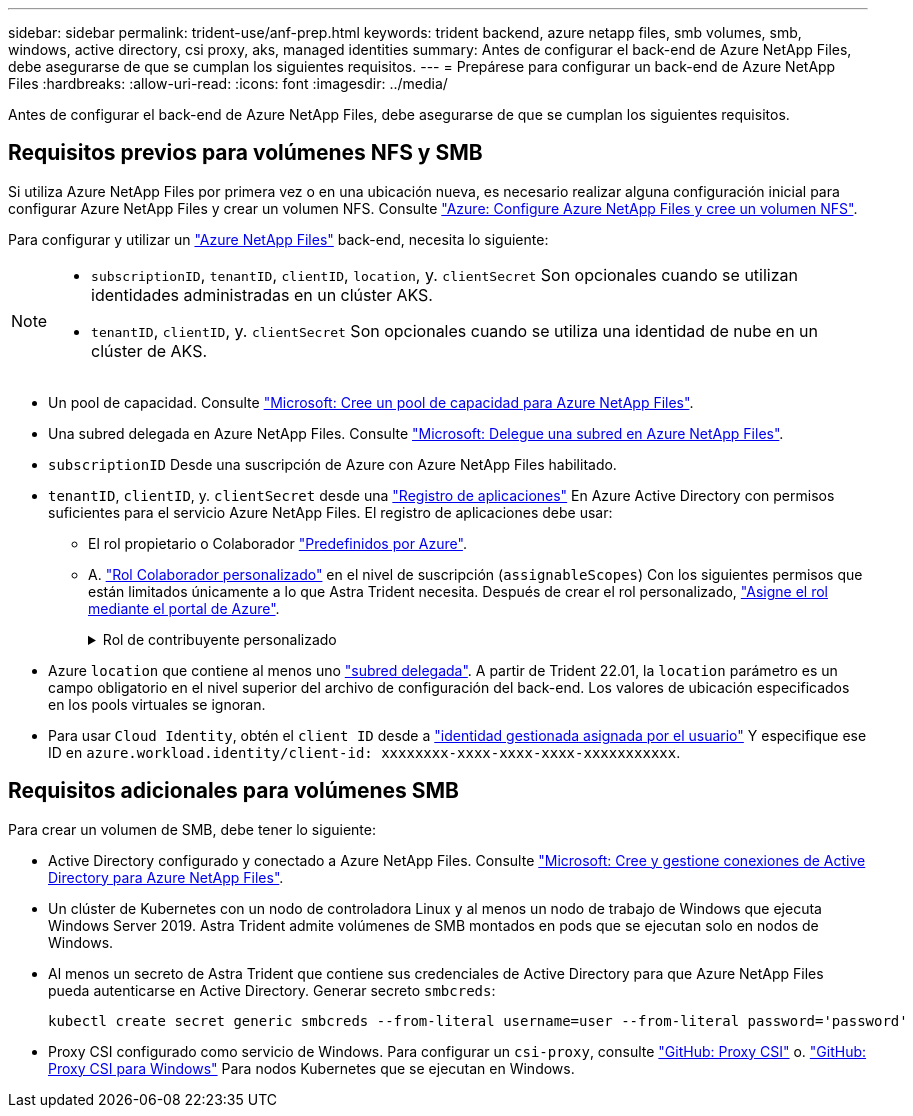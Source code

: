 ---
sidebar: sidebar 
permalink: trident-use/anf-prep.html 
keywords: trident backend, azure netapp files, smb volumes, smb, windows, active directory, csi proxy, aks, managed identities 
summary: Antes de configurar el back-end de Azure NetApp Files, debe asegurarse de que se cumplan los siguientes requisitos. 
---
= Prepárese para configurar un back-end de Azure NetApp Files
:hardbreaks:
:allow-uri-read: 
:icons: font
:imagesdir: ../media/


[role="lead"]
Antes de configurar el back-end de Azure NetApp Files, debe asegurarse de que se cumplan los siguientes requisitos.



== Requisitos previos para volúmenes NFS y SMB

Si utiliza Azure NetApp Files por primera vez o en una ubicación nueva, es necesario realizar alguna configuración inicial para configurar Azure NetApp Files y crear un volumen NFS. Consulte https://docs.microsoft.com/en-us/azure/azure-netapp-files/azure-netapp-files-quickstart-set-up-account-create-volumes["Azure: Configure Azure NetApp Files y cree un volumen NFS"^].

Para configurar y utilizar un https://azure.microsoft.com/en-us/services/netapp/["Azure NetApp Files"^] back-end, necesita lo siguiente:

[NOTE]
====
* `subscriptionID`, `tenantID`, `clientID`, `location`, y. `clientSecret` Son opcionales cuando se utilizan identidades administradas en un clúster AKS.
* `tenantID`, `clientID`, y. `clientSecret` Son opcionales cuando se utiliza una identidad de nube en un clúster de AKS.


====
* Un pool de capacidad. Consulte link:https://learn.microsoft.com/en-us/azure/azure-netapp-files/azure-netapp-files-set-up-capacity-pool["Microsoft: Cree un pool de capacidad para Azure NetApp Files"^].
* Una subred delegada en Azure NetApp Files. Consulte link:https://learn.microsoft.com/en-us/azure/azure-netapp-files/azure-netapp-files-delegate-subnet["Microsoft: Delegue una subred en Azure NetApp Files"^].
* `subscriptionID` Desde una suscripción de Azure con Azure NetApp Files habilitado.
* `tenantID`, `clientID`, y. `clientSecret` desde una link:https://docs.microsoft.com/en-us/azure/active-directory/develop/howto-create-service-principal-portal["Registro de aplicaciones"^] En Azure Active Directory con permisos suficientes para el servicio Azure NetApp Files. El registro de aplicaciones debe usar:
+
** El rol propietario o Colaborador link:https://docs.microsoft.com/en-us/azure/role-based-access-control/built-in-roles["Predefinidos por Azure"^].
** A. link:https://learn.microsoft.com/en-us/azure/role-based-access-control/custom-roles-portal["Rol Colaborador personalizado"] en el nivel de suscripción (`assignableScopes`) Con los siguientes permisos que están limitados únicamente a lo que Astra Trident necesita. Después de crear el rol personalizado, link:https://learn.microsoft.com/en-us/azure/role-based-access-control/role-assignments-portal["Asigne el rol mediante el portal de Azure"^].
+
.Rol de contribuyente personalizado
[%collapsible]
====
[source, JSON]
----
{
    "id": "/subscriptions/<subscription-id>/providers/Microsoft.Authorization/roleDefinitions/<role-definition-id>",
    "properties": {
        "roleName": "custom-role-with-limited-perms",
        "description": "custom role providing limited permissions",
        "assignableScopes": [
            "/subscriptions/<subscription-id>"
        ],
        "permissions": [
            {
                "actions": [
                    "Microsoft.NetApp/netAppAccounts/capacityPools/read",
                    "Microsoft.NetApp/netAppAccounts/capacityPools/write",
                    "Microsoft.NetApp/netAppAccounts/capacityPools/volumes/read",
                    "Microsoft.NetApp/netAppAccounts/capacityPools/volumes/write",
                    "Microsoft.NetApp/netAppAccounts/capacityPools/volumes/delete",
                    "Microsoft.NetApp/netAppAccounts/capacityPools/volumes/snapshots/read",
                    "Microsoft.NetApp/netAppAccounts/capacityPools/volumes/snapshots/write",
                    "Microsoft.NetApp/netAppAccounts/capacityPools/volumes/snapshots/delete",
                    "Microsoft.NetApp/netAppAccounts/capacityPools/volumes/MountTargets/read",
                    "Microsoft.Network/virtualNetworks/read",
                    "Microsoft.Network/virtualNetworks/subnets/read",
                    "Microsoft.Features/featureProviders/subscriptionFeatureRegistrations/read",
                    "Microsoft.Features/featureProviders/subscriptionFeatureRegistrations/write",
                    "Microsoft.Features/featureProviders/subscriptionFeatureRegistrations/delete",
                    "Microsoft.Features/features/read",
                    "Microsoft.Features/operations/read",
                    "Microsoft.Features/providers/features/read",
                    "Microsoft.Features/providers/features/register/action",
                    "Microsoft.Features/providers/features/unregister/action",
                    "Microsoft.Features/subscriptionFeatureRegistrations/read"
                ],
                "notActions": [],
                "dataActions": [],
                "notDataActions": []
            }
        ]
    }
}
----
====


* Azure `location` que contiene al menos uno https://docs.microsoft.com/en-us/azure/azure-netapp-files/azure-netapp-files-delegate-subnet["subred delegada"^]. A partir de Trident 22.01, la `location` parámetro es un campo obligatorio en el nivel superior del archivo de configuración del back-end. Los valores de ubicación especificados en los pools virtuales se ignoran.
* Para usar `Cloud Identity`, obtén el `client ID` desde a https://learn.microsoft.com/en-us/entra/identity/managed-identities-azure-resources/how-manage-user-assigned-managed-identities["identidad gestionada asignada por el usuario"^] Y especifique ese ID en `azure.workload.identity/client-id: xxxxxxxx-xxxx-xxxx-xxxx-xxxxxxxxxxx`.




== Requisitos adicionales para volúmenes SMB

Para crear un volumen de SMB, debe tener lo siguiente:

* Active Directory configurado y conectado a Azure NetApp Files. Consulte link:https://learn.microsoft.com/en-us/azure/azure-netapp-files/create-active-directory-connections["Microsoft: Cree y gestione conexiones de Active Directory para Azure NetApp Files"^].
* Un clúster de Kubernetes con un nodo de controladora Linux y al menos un nodo de trabajo de Windows que ejecuta Windows Server 2019. Astra Trident admite volúmenes de SMB montados en pods que se ejecutan solo en nodos de Windows.
* Al menos un secreto de Astra Trident que contiene sus credenciales de Active Directory para que Azure NetApp Files pueda autenticarse en Active Directory. Generar secreto `smbcreds`:
+
[listing]
----
kubectl create secret generic smbcreds --from-literal username=user --from-literal password='password'
----
* Proxy CSI configurado como servicio de Windows. Para configurar un `csi-proxy`, consulte link:https://github.com/kubernetes-csi/csi-proxy["GitHub: Proxy CSI"^] o. link:https://github.com/Azure/aks-engine/blob/master/docs/topics/csi-proxy-windows.md["GitHub: Proxy CSI para Windows"^] Para nodos Kubernetes que se ejecutan en Windows.

